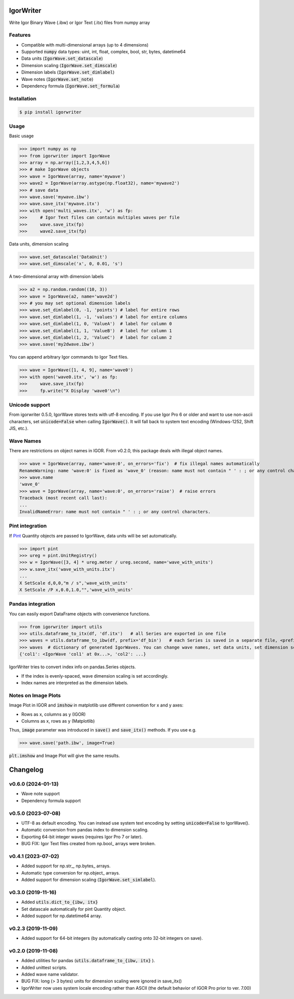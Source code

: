 IgorWriter
==========

Write Igor Binary Wave (.ibw) or Igor Text (.itx) files from numpy array

Features
--------
* Compatible with multi-dimensional arrays (up to 4 dimensions)
* Supported :code:`numpy` data types: uint, int, float, complex, bool, str, bytes, datetime64
* Data units (:code:`IgorWave.set_datascale`)
* Dimension scaling (:code:`IgorWave.set_dimscale`)
* Dimension labels (:code:`IgorWave.set_dimlabel`)
* Wave notes (:code:`IgorWave.set_note`)
* Dependency formula (:code:`IgorWave.set_formula`)

Installation
------------
.. code-block:: doscon

    $ pip install igorwriter

Usage
-----

Basic usage

>>> import numpy as np
>>> from igorwriter import IgorWave
>>> array = np.array([1,2,3,4,5,6])
>>> # make IgorWave objects
>>> wave = IgorWave(array, name='mywave')
>>> wave2 = IgorWave(array.astype(np.float32), name='mywave2')
>>> # save data
>>> wave.save('mywave.ibw')
>>> wave.save_itx('mywave.itx')
>>> with open('multi_waves.itx', 'w') as fp:
>>>     # Igor Text files can contain multiples waves per file
>>>     wave.save_itx(fp)
>>>     wave2.save_itx(fp)

Data units, dimension scaling

>>> wave.set_datascale('DataUnit')
>>> wave.set_dimscale('x', 0, 0.01, 's')

A two-dimensional array with dimension labels

>>> a2 = np.random.random((10, 3))
>>> wave = IgorWave(a2, name='wave2d')
>>> # you may set optional dimension labels
>>> wave.set_dimlabel(0, -1, 'points') # label for entire rows
>>> wave.set_dimlabel(1, -1, 'values') # label for entire columns
>>> wave.set_dimlabel(1, 0, 'ValueA')  # label for column 0
>>> wave.set_dimlabel(1, 1, 'ValueB')  # label for column 1
>>> wave.set_dimlabel(1, 2, 'ValueC')  # label for column 2
>>> wave.save('my2dwave.ibw')

You can append arbitrary Igor commands to Igor Text files.

>>> wave = IgorWave([1, 4, 9], name='wave0')
>>> with open('wave0.itx', 'w') as fp:
>>>     wave.save_itx(fp)
>>>     fp.write("X Display 'wave0'\n")

Unicode support
---------------
From igorwriter 0.5.0, IgorWave stores texts with utf-8 encoding.
If you use Igor Pro 6 or older and want to use non-ascii characters, set :code:`unicode=False` when calling :code:`IgorWave()`.
It will fall back to system text encoding (Windows-1252, Shift JIS, etc.).

Wave Names
----------
There are restrictions on object names in IGOR. From v0.2.0, this package deals with illegal object names.

>>> wave = IgorWave(array, name='wave:0', on_errors='fix')  # fix illegal names automatically
RenameWarning: name 'wave:0' is fixed as 'wave_0' (reason: name must not contain " ' : ; or any control characters.)
>>> wave.name
'wave_0'
>>> wave = IgorWave(array, name='wave:0', on_errors='raise')  # raise errors
Traceback (most recent call last):
...
InvalidNameError: name must not contain " ' : ; or any control characters.


Pint integration
----------------
If `Pint <https://github.com/hgrecco/pint>`_ Quantity objects are passed to IgorWave, data units will be set automatically.

>>> import pint
>>> ureg = pint.UnitRegistry()
>>> w = IgorWave([3, 4] * ureg.meter / ureg.second, name='wave_with_units')
>>> w.save_itx('wave_with_units.itx')
...
X SetScale d,0,0,"m / s",'wave_with_units'
X SetScale /P x,0.0,1.0,"",'wave_with_units'



Pandas integration
------------------
You can easily export DataFrame objects with convenience functions.

>>> from igorwriter import utils
>>> utils.dataframe_to_itx(df, 'df.itx')   # all Series are exported in one file
>>> waves = utils.dataframe_to_ibw(df, prefix='df_bin')   # each Series is saved in a separate file, <prefix>_<column>.ibw
>>> waves  # dictionary of generated IgorWaves. You can change wave names, set data units, set dimension scaling, etc.
{'col1': <IgorWave 'col1' at 0x...>, 'col2': ...}

IgorWriter tries to convert index info on pandas.Series objects.

* If the index is evenly-spaced, wave dimension scaling is set accordingly.
* Index names are interpreted as the dimension labels.

Notes on Image Plots
--------------------
Image Plot in IGOR and :code:`imshow` in matplotlib use different convention for x and y axes:

- Rows as x, columns as y (IGOR)
- Columns as x, rows as y (Matplotlib)

Thus, :code:`image` parameter was introduced in :code:`save()` and :code:`save_itx()` methods.
If you use e.g. 

>>> wave.save('path.ibw', image=True)
    
:code:`plt.imshow` and Image Plot will give the same results.


Changelog
=========

v0.6.0 (2024-01-13)
-------------------
- Wave note support
- Dependency formula support

v0.5.0 (2023-07-08)
-------------------
- UTF-8 as default encoding. You can instead use system text encoding by setting :code:`unicode=False` to IgorWave().
- Automatic conversion from pandas index to dimension scaling.
- Exporting 64-bit integer waves (requires Igor Pro 7 or later).
- BUG FIX: Igor Text files created from np.bool\_ arrays were broken.


v0.4.1 (2023-07-02)
-------------------
- Added support for np.str\_, np.bytes\_ arrays.
- Automatic type conversion for np.object\_ arrays.
- Added support for dimension scaling (:code:`IgorWave.set_simlabel`).


v0.3.0 (2019-11-16)
-------------------
- Added :code:`utils.dict_to_{ibw, itx}` 
- Set datascale automatically for pint Quantity object.
- Added support for np.datetime64 array.


v0.2.3 (2019-11-09)
-------------------
- Added support for 64-bit integers (by automatically casting onto 32-bit integers on save). 


v0.2.0 (2019-11-08)
-------------------
- Added utilities for pandas (:code:`utils.dataframe_to_{ibw, itx}` ).
- Added unittest scripts. 
- Added wave name validator. 
- BUG FIX: long (> 3 bytes) units for dimension scaling were ignored in
  save_itx() 
- IgorWriter now uses system locale encoding rather than ASCII (the default behavior of
  IGOR Pro prior to ver. 7.00) 
